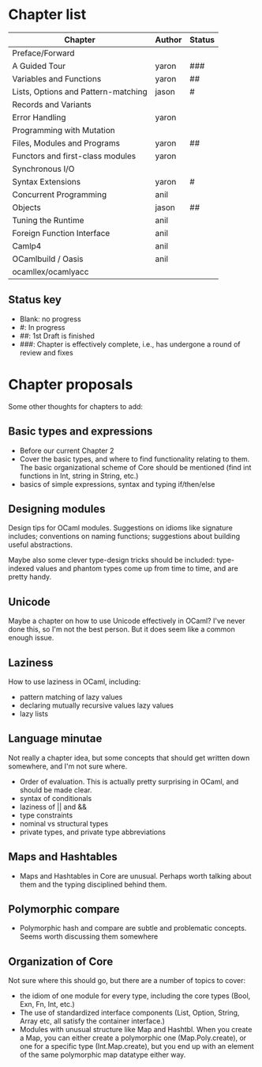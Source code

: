 * Chapter list

| Chapter                             | Author | Status |
|-------------------------------------+--------+--------|
| Preface/Forward                     |        |        |
| A Guided Tour                       | yaron  | ###    |
| Variables and Functions             | yaron  | ##     |
| Lists, Options and Pattern-matching | jason  | #      |
| Records and Variants                |        |        |
| Error Handling                      | yaron  |        |
| Programming with Mutation           |        |        |
| Files, Modules and Programs         | yaron  | ##     |
| Functors and first-class modules    | yaron  |        |
| Synchronous I/O                     |        |        |
| Syntax Extensions                   | yaron  | #      |
| Concurrent Programming              | anil   |        |
| Objects                             | jason  | ##     |
| Tuning the Runtime                  | anil   |        |
| Foreign Function Interface          | anil   |        |
| Camlp4                              | anil   |        |
| OCamlbuild / Oasis                  | anil   |        |
| ocamllex/ocamlyacc                  |        |        |


** Status key
 - Blank: no progress
 - #: In progress
 - ##: 1st Draft is finished
 - ###: Chapter is effectively complete, i.e., has undergone a round of
   review and fixes

* Chapter proposals

Some other thoughts for chapters to add:

** Basic types and expressions
 - Before our current Chapter 2
 - Cover the basic types, and where to find functionality relating to
   them.  The basic organizational scheme of Core should be mentioned
   (find int functions in Int, string in String, etc.)
 - basics of simple expressions, syntax and typing if/then/else
** Designing modules

 Design tips for OCaml modules.  Suggestions on idioms like signature
 includes; conventions on naming functions; suggestions about building
 useful abstractions.

 Maybe also some clever type-design tricks should be included:
 type-indexed values and phantom types come up from time to time, and
 are pretty handy.

** Unicode

Maybe a chapter on how to use Unicode effectively in OCaml?  I've
never done this, so I'm not the best person.  But it does seem like a
common enough issue.
** Laziness
 How to use laziness in OCaml, including:
 - pattern matching of lazy values
 - declaring mutually recursive values lazy values
 - lazy lists
** Language minutae
 Not really a chapter idea, but some concepts that should get written
 down somewhere, and I'm not sure where.
 - Order of evaluation.  This is actually pretty surprising in OCaml,
   and should be made clear.
 - syntax of conditionals
 - laziness of || and &&
 - type constraints
 - nominal vs structural types
 - private types, and private type abbreviations
** Maps and Hashtables
 - Maps and Hashtables in Core are unusual.  Perhaps worth talking
   about them and the typing disciplined behind them.
** Polymorphic compare
 - Polymorphic hash and compare are subtle and problematic concepts.
   Seems worth discussing them somewhere

** Organization of Core
 Not sure where this should go, but there are a number of topics to
 cover:
 - the idiom of one module for every type, including the core types
   (Bool, Exn, Fn, Int, etc.)
 - The use of standardized interface components (List, Option, String,
   Array etc, all satisfy the container interface.)
 - Modules with unusual structure like Map and Hashtbl.  When you
   create a Map, you can either create a polymorphic one
   (Map.Poly.create), or one for a specific type (Int.Map.create), but
   you end up with an element of the same polymorphic map datatype
   either way.



